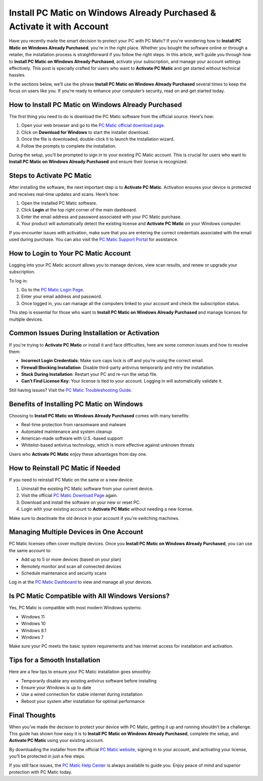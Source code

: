 Install PC Matic on Windows Already Purchased & Activate it with Account
======================================================================

Have you recently made the smart decision to protect your PC with PC Matic? If you're wondering how to **Install PC Matic on Windows Already Purchased**, you're in the right place. Whether you bought the software online or through a retailer, the installation process is straightforward if you follow the right steps. In this article, we’ll guide you through how to **Install PC Matic on Windows Already Purchased**, activate your subscription, and manage your account settings effectively. This post is specially crafted for users who want to **Activate PC Matic** and get started without technical hassles.

In the sections below, we’ll use the phrase **Install PC Matic on Windows Already Purchased** several times to keep the focus on users like you. If you’re ready to enhance your computer’s security, read on and get started today.

How to Install PC Matic on Windows Already Purchased
----------------------------------------------------

The first thing you need to do is download the PC Matic software from the official source. Here's how:

1. Open your web browser and go to the `PC Matic official download page <https://www.pcmatic.com/download/>`_.
2. Click on **Download for Windows** to start the installer download.
3. Once the file is downloaded, double-click it to launch the installation wizard.
4. Follow the prompts to complete the installation.

During the setup, you'll be prompted to sign in to your existing PC Matic account. This is crucial for users who want to **Install PC Matic on Windows Already Purchased** and ensure their license is recognized.

Steps to Activate PC Matic
---------------------------

After installing the software, the next important step is to **Activate PC Matic**. Activation ensures your device is protected and receives real-time updates and scans. Here’s how:

1. Open the installed PC Matic software.
2. Click **Login** at the top right corner of the main dashboard.
3. Enter the email address and password associated with your PC Matic purchase.
4. Your product will automatically detect the existing license and **Activate PC Matic** on your Windows computer.

If you encounter issues with activation, make sure that you are entering the correct credentials associated with the email used during purchase. You can also visit the `PC Matic Support Portal <https://www.pcmatic.com/support/>`_ for assistance.

How to Login to Your PC Matic Account
--------------------------------------

Logging into your PC Matic account allows you to manage devices, view scan results, and renew or upgrade your subscription.

To log in:

1. Go to the `PC Matic Login Page <https://www.pcmatic.com/myaccount/>`_.
2. Enter your email address and password.
3. Once logged in, you can manage all the computers linked to your account and check the subscription status.

This step is essential for those who want to **Install PC Matic on Windows Already Purchased** and manage licenses for multiple devices.

Common Issues During Installation or Activation
------------------------------------------------

If you're trying to **Activate PC Matic** or install it and face difficulties, here are some common issues and how to resolve them:

- **Incorrect Login Credentials**: Make sure caps lock is off and you’re using the correct email.
- **Firewall Blocking Installation**: Disable third-party antivirus temporarily and retry the installation.
- **Stuck During Installation**: Restart your PC and re-run the setup file.
- **Can’t Find License Key**: Your license is tied to your account. Logging in will automatically validate it.

Still having issues? Visit the `PC Matic Troubleshooting Guide <https://www.pcmatic.com/support/>`_.

Benefits of Installing PC Matic on Windows
-------------------------------------------

Choosing to **Install PC Matic on Windows Already Purchased** comes with many benefits:

- Real-time protection from ransomware and malware
- Automated maintenance and system cleanup
- American-made software with U.S.-based support
- Whitelist-based antivirus technology, which is more effective against unknown threats

Users who **Activate PC Matic** enjoy these advantages from day one.

How to Reinstall PC Matic if Needed
------------------------------------

If you need to reinstall PC Matic on the same or a new device:

1. Uninstall the existing PC Matic software from your current device.
2. Visit the official `PC Matic Download Page <https://www.pcmatic.com/download/>`_ again.
3. Download and install the software on your new or reset PC.
4. Login with your existing account to **Activate PC Matic** without needing a new license.

Make sure to deactivate the old device in your account if you're switching machines.

Managing Multiple Devices in One Account
-----------------------------------------

PC Matic licenses often cover multiple devices. Once you **Install PC Matic on Windows Already Purchased**, you can use the same account to:

- Add up to 5 or more devices (based on your plan)
- Remotely monitor and scan all connected devices
- Schedule maintenance and security scans

Log in at the `PC Matic Dashboard <https://www.pcmatic.com/myaccount/>`_ to view and manage all your devices.

Is PC Matic Compatible with All Windows Versions?
--------------------------------------------------

Yes, PC Matic is compatible with most modern Windows systems:

- Windows 11
- Windows 10
- Windows 8.1
- Windows 7

Make sure your PC meets the basic system requirements and has internet access for installation and activation.

Tips for a Smooth Installation
-------------------------------

Here are a few tips to ensure your PC Matic installation goes smoothly:

- Temporarily disable any existing antivirus software before installing
- Ensure your Windows is up to date
- Use a wired connection for stable internet during installation
- Reboot your system after installation for optimal performance

Final Thoughts
--------------

When you’ve made the decision to protect your device with PC Matic, getting it up and running shouldn’t be a challenge. This guide has shown how easy it is to **Install PC Matic on Windows Already Purchased**, complete the setup, and **Activate PC Matic** using your existing account. 

By downloading the installer from the official `PC Matic website <https://www.pcmatic.com/download/>`_, signing in to your account, and activating your license, you’ll be protected in just a few steps.

If you still face issues, the `PC Matic Help Center <https://www.pcmatic.com/support/>`_ is always available to guide you. Enjoy peace of mind and superior protection with PC Matic today.